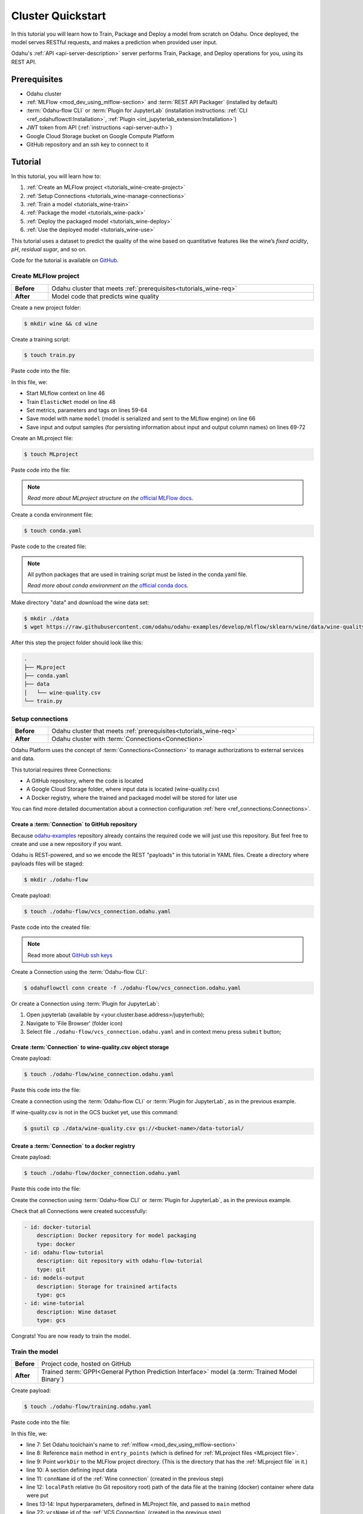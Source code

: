 
====================
Cluster Quickstart
====================

In this tutorial you will learn how to Train, Package and Deploy a model from scratch on Odahu. Once deployed, the model serves RESTful requests, and makes a prediction when provided user input.

Odahu's :ref:`API <api-server-description>` server performs Train, Package, and Deploy operations for you, using its REST API.

.. _tutorials_wine-req:

~~~~~~~~~~~~~~~~~~~
Prerequisites
~~~~~~~~~~~~~~~~~~~

- Odahu cluster
- :ref:`MLFlow <mod_dev_using_mlflow-section>` and :term:`REST API Packager` (installed by default)
- :term:`Odahu-flow CLI` or :term:`Plugin for JupyterLab` (installation instructions: :ref:`CLI <ref_odahuflowctl:Installation>`, :ref:`Plugin <int_jupyterlab_extension:Installation>`)
- JWT token from API (:ref:`instructions <api-server-auth>`)
- Google Cloud Storage bucket on Google Compute Platform
- GitHub repository and an ssh key to connect to it

~~~~~~~~~~~~~~~~~~~
Tutorial
~~~~~~~~~~~~~~~~~~~

In this tutorial, you will learn how to:

1. :ref:`Create an MLFlow project <tutorials_wine-create-project>`
2. :ref:`Setup Connections <tutorials_wine-manage-connections>`
3. :ref:`Train a model <tutorials_wine-train>`
4. :ref:`Package the model <tutorials_wine-pack>`
5. :ref:`Deploy the packaged model <tutorials_wine-deploy>`
6. :ref:`Use the deployed model <tutorials_wine-use>`

This tutorial uses a dataset to predict the quality of the wine based on quantitative features
like the wine’s *fixed acidity*, *pH*, *residual sugar*, and so on.

Code for the tutorial is available on `GitHub <https://github.com/odahu/odahu-examples/tree/master/mlflow/sklearn/wine>`_.

.. _tutorials_wine-create-project:

#########################
Create MLFlow project
#########################

.. csv-table::
   :stub-columns: 1
   :width: 100%

    "Before", "Odahu cluster that meets :ref:`prerequisites<tutorials_wine-req>`"
    "After", "Model code that predicts wine quality"

Create a new project folder:

.. code-block:: console

   $ mkdir wine && cd wine

Create a training script:

.. code-block:: console

   $ touch train.py

Paste code into the file:

.. code-block:: python
   :name: Train script
   :caption: train.py
   :linenos:
   :emphasize-lines: 46,48,59-64,66,69-72

   import os
   import warnings
   import sys
   import argparse

   import pandas as pd
   import numpy as np
   from sklearn.metrics import mean_squared_error, mean_absolute_error, r2_score
   from sklearn.model_selection import train_test_split
   from sklearn.linear_model import ElasticNet

   import mlflow
   import mlflow.sklearn


   def eval_metrics(actual, pred):
       rmse = np.sqrt(mean_squared_error(actual, pred))
       mae = mean_absolute_error(actual, pred)
       r2 = r2_score(actual, pred)
       return rmse, mae, r2



   if __name__ == "__main__":
       warnings.filterwarnings("ignore")
       np.random.seed(40)

       parser = argparse.ArgumentParser()
       parser.add_argument('--alpha')
       parser.add_argument('--l1-ratio')
       args = parser.parse_args()

       # Read the wine-quality csv file (make sure you're running this from the root of MLflow!)
       wine_path = os.path.join(os.path.dirname(os.path.abspath(__file__)), "wine-quality.csv")
       data = pd.read_csv(wine_path)

       # Split the data into training and test sets. (0.75, 0.25) split.
       train, test = train_test_split(data)

       # The predicted column is "quality" which is a scalar from [3, 9]
       train_x = train.drop(["quality"], axis=1)
       test_x = test.drop(["quality"], axis=1)
       train_y = train[["quality"]]
       test_y = test[["quality"]]

       alpha = float(args.alpha)
       l1_ratio = float(args.l1_ratio)

       with mlflow.start_run():
           lr = ElasticNet(alpha=alpha, l1_ratio=l1_ratio, random_state=42)
           lr.fit(train_x, train_y)

           predicted_qualities = lr.predict(test_x)

           (rmse, mae, r2) = eval_metrics(test_y, predicted_qualities)

           print("Elasticnet model (alpha=%f, l1_ratio=%f):" % (alpha, l1_ratio))
           print("  RMSE: %s" % rmse)
           print("  MAE: %s" % mae)
           print("  R2: %s" % r2)

           mlflow.log_param("alpha", alpha)
           mlflow.log_param("l1_ratio", l1_ratio)
           mlflow.log_metric("rmse", rmse)
           mlflow.log_metric("r2", r2)
           mlflow.log_metric("mae", mae)
           mlflow.set_tag("test", '13')

           mlflow.sklearn.log_model(lr, "model")

           # Persist samples (input and output)
           train_x.head().to_pickle('head_input.pkl')
           mlflow.log_artifact('head_input.pkl', 'model')
           train_y.head().to_pickle('head_output.pkl')
           mlflow.log_artifact('head_output.pkl', 'model')

In this file, we:

- Start MLflow context on line 46
- Train ``ElasticNet`` model on line 48
- Set metrics, parameters and tags on lines 59-64
- Save model with name ``model`` (model is serialized and sent to the MLflow engine) on line 66
- Save input and output samples (for persisting information about input and output column names) on lines 69-72


Create an MLproject file:

.. code-block:: console

   $ touch MLproject

Paste code into the file:

.. code-block:: yaml
    :caption: MLproject
    :name: MLproject file

    name: wine-quality-example
    conda_env: conda.yaml
    entry_points:
        main:
            parameters:
                alpha: float
                l1_ratio: {type: float, default: 0.1}
            command: "python train.py --alpha {alpha} --l1-ratio {l1_ratio}"

.. note::

    *Read more about MLproject structure on the* `official MLFlow docs <https://www.mlflow.org/docs/latest/projects.html>`_.


Create a conda environment file:

.. code-block:: console

   $ touch conda.yaml

Paste code to the created file:

.. code-block:: yaml
   :caption: conda.yaml
   :name: Conda environment for current project

   name: example
   channels:
     - defaults
   dependencies:
     - python=3.6
     - numpy=1.14.3
     - pandas=0.22.0
     - scikit-learn=0.19.1
     - pip:
       - mlflow==1.0.0

.. note::

    All python packages that are used in training script must be listed in the conda.yaml file.

    *Read more about conda environment on the* `official conda docs <https://docs.conda.io/projects/conda/en/latest/user-guide/tasks/manage-environments.html>`_.

Make directory "data" and download the wine data set:

.. code-block:: console

   $ mkdir ./data
   $ wget https://raw.githubusercontent.com/odahu/odahu-examples/develop/mlflow/sklearn/wine/data/wine-quality.csv -O ./data/wine-quality.csv

After this step the project folder should look like this:

.. code-block:: text

    .
    ├── MLproject
    ├── conda.yaml
    ├── data
    │   └── wine-quality.csv
    └── train.py


.. _tutorials_wine-manage-connections:

###################################
Setup connections
###################################

.. csv-table::
   :stub-columns: 1
   :width: 100%

    "Before", "Odahu cluster that meets :ref:`prerequisites<tutorials_wine-req>`"
    "After", "Odahu cluster with :term:`Connections<Connection>`"

Odahu Platform uses the concept of :term:`Connections<Connection>` to manage authorizations to external services and data.

This tutorial requires three Connections:

- A GitHub repository, where the code is located
- A Google Cloud Storage folder, where input data is located (wine-quality.csv)
- A Docker registry, where the trained and packaged model will be stored for later use

You can find more detailed documentation about a connection configuration :ref:`here <ref_connections:Connections>`.

Create a :term:`Connection` to GitHub repository
------------------------------------------------

Because `odahu-examples <https://github.com/odahu/odahu-examples>`_ repository already contains the required code
we will just use this repository. But feel free to create and use a new repository if you want.

Odahu is REST-powered, and so we encode the REST "payloads" in this tutorial in YAML files. Create a directory where payloads files will be staged:

.. code-block:: console

    $ mkdir ./odahu-flow

Create payload:

.. code-block:: console

    $ touch ./odahu-flow/vcs_connection.odahu.yaml

Paste code into the created file:

.. code-block:: yaml
   :caption: vcs_connection.odahu.yaml
   :name: VCS Connection

   kind: Connection
   id: odahu-flow-tutorial
   spec:
     type: git
     uri: git@github.com:odahu/odahu-examples.git
     reference: origin/master
     keySecret: <paste here your key github ssh key>
     description: Git repository with odahu-flow-examples
     webUILink: https://github.com/odahu/odahu-examples

.. note::

   Read more about `GitHub ssh keys <https://help.github.com/en/github/authenticating-to-github/connecting-to-github-with-ssh>`_

Create a Connection using the :term:`Odahu-flow CLI`:

.. code-block:: console

    $ odahuflowctl conn create -f ./odahu-flow/vcs_connection.odahu.yaml

Or create a Connection using :term:`Plugin for JupyterLab`:

1. Open jupyterlab (available by <your.cluster.base.address>/jupyterhub);
2. Navigate to 'File Browser' (folder icon)
3. Select file ``./odahu-flow/vcs_connection.odahu.yaml`` and in context menu press ``submit`` button;


Create :term:`Connection` to wine-quality.csv object storage
-------------------------------------------------------------

Create payload:

.. code-block:: console

    $ touch ./odahu-flow/wine_connection.odahu.yaml

Paste this code into the file:

.. code-block:: yaml
   :caption: wine_connection.odahu.yaml
   :name: Wine connection

   kind: Connection
   id: wine-tutorial
   spec:
     type: gcs
     uri: gs://<paste your bucket address here>/data-tutorial/wine-quality.csv
     region: <paste region here>
     keySecret: <paste key secret here>  # should be enclosed in single quotes
     description: Wine dataset

Create a connection using the :term:`Odahu-flow CLI` or :term:`Plugin for JupyterLab`, as in the previous example.

If wine-quality.csv is not in the GCS bucket yet, use this command:

.. code-block:: console

    $ gsutil cp ./data/wine-quality.csv gs://<bucket-name>/data-tutorial/


Create a :term:`Connection` to a docker registry
------------------------------------------------

Create payload:

.. code-block:: console

    $ touch ./odahu-flow/docker_connection.odahu.yaml

Paste this code into the file:

.. code-block:: yaml
   :caption: docker_connection.odahu.yaml
   :name: Docker connection

   kind: Connection  # type of payload
   id: docker-tutorial
   spec:
     type: docker
     uri: <past uri of your registry here>  # uri to docker image registry
     username: <paste your username here>
     password: <paste your password here>
     description: Docker registry for model packaging


Create the connection using :term:`Odahu-flow CLI` or :term:`Plugin for JupyterLab`, as in the previous example.

Check that all Connections were created successfully:

.. code-block:: console


   - id: docker-tutorial
       description: Docker repository for model packaging
       type: docker
   - id: odahu-flow-tutorial
       description: Git repository with odahu-flow-tutorial
       type: git
   - id: models-output
       description: Storage for trainined artifacts
       type: gcs
   - id: wine-tutorial
       description: Wine dataset
       type: gcs

Congrats! You are now ready to train the model.

.. _tutorials_wine-train:

##############################
Train the model
##############################

.. csv-table::
   :stub-columns: 1
   :width: 100%

    "Before", "Project code, hosted on GitHub"
    "After", "Trained :term:`GPPI<General Python Prediction Interface>` model (a :term:`Trained Model Binary`)"

Create payload:

.. code-block:: console

    $ touch ./odahu-flow/training.odahu.yaml

Paste code into the file:

.. code-block:: yaml
   :caption: ./odahu-flow/training.odahu.yaml
   :name: ModelTraining
   :linenos:
   :emphasize-lines: 7-14,22

   kind: ModelTraining
   id: wine-tutorial
   spec:
     model:
       name: wine
       version: 1.0
     toolchain: mlflow  # MLFlow training toolchain integration
     entrypoint: main
     workDir: mlflow/sklearn/wine  # MLproject location (in GitHub)
     data:
       - connName: wine-tutorial
         # Where to save a local copy of wine-quality.csv from wine-tutorial GCP connection
         localPath: mlflow/sklearn/wine/wine-quality.csv  
     hyperParameters:
       alpha: "1.0"
     resources:
       limits:
          cpu: 4
          memory: 4Gi
       requests:
          cpu: 2
          memory: 2Gi
      vcsName: odahu-flow-tutorial


In this file, we:

- line 7: Set Odahu toolchain's name to :ref:`mlflow <mod_dev_using_mlflow-section>`
- line 8: Reference ``main`` method in ``entry_points`` (which is defined for :ref:`MLproject files <MLproject file>`.
- line 9: Point ``workDir`` to the MLFlow project directory. (This is the directory that has the :ref:`MLproject file` in it.)
- line 10: A section defining input data
- line 11: ``connName`` id of the :ref:`Wine connection` (created in the previous step)
- line 12: ``localPath`` relative (to Git repository root) path of the data file at the training (docker) container where data were put
- lines 13-14: Input hyperparameters, defined in MLProject file, and passed to ``main`` method
- line 22: ``vcsName`` id of the :ref:`VCS Connection` (created in the previous step)

:term:`Train` using :term:`Odahu-flow CLI`:

.. code-block:: console

    $ odahuflowctl training create -f ./odahu-flow/training.odahu.yaml

Check :term:`Train` logs:

.. code-block:: console

    $ odahuflowctl training logs --id wine-tutorial

The :term:`Train` process will finish after some time.

To check the status run:

.. code-block:: console

    $ odahuflowctl training get --id wine-tutorial

When the Train process finishes, the command will output this YAML:

- ``state`` succeeded
- ``artifactName`` (filename of :term:`Trained Model Binary`)


Or `Train` using the :term:`Plugin for JupyterLab`:

1. Open jupyterlab
2. Open cloned repo, and then the folder with the project
3. Select file ``./odahu-flow/training.odahu.yaml`` and in context menu press ``submit`` button

You can see model logs using ``Odahu cloud mode`` in the left side tab (cloud icon) in Jupyterlab

1. Open ``Odahu cloud mode`` tab
2. Look for ``TRAINING`` section
3. Press on the row with `ID=wine`
4. Press button ``LOGS`` to connect to :term:`Train` logs

After some time, the :term:`Train` process will finish. Train status is updated in column ``status`` of the `TRAINING` section
in the ``Odahu cloud mode`` tab. If the model training finishes with success, you will see `status=succeeded`.

Then open :term:`Train` again by pressing the appropriate row. Look at the `Results` section. You should see:

- ``artifactName`` (filename of :term:`Trained Model Binary`)


``artifactName`` is the filename of the trained model. This model is in :term:`GPPI<General Python Prediction Interface>` format.
We can download it from storage defined in the ``models-output`` Connection.  (This connection is created during Odahu Platform installation, so we were not required to create this Connection as part of this tutorial.)


.. _tutorials_wine-pack:

#########################
Package the model
#########################

.. csv-table::
   :stub-columns: 1
   :width: 100%

    "Before",  "The trained model in :term:`GPPI<General Python Prediction Interface>` :term:`Trained Model Binary`"
    "After", "Docker image for the packaged model, including a model REST API"

Create payload:

.. code-block:: console

    $ touch ./odahu-flow/packaging.odahu.yaml

Paste code into the file:

.. code-block:: yaml
   :caption: ./odahu-flow/packaging.odahu.yaml
   :name: ModelPackaging
   :linenos:
   :emphasize-lines: 4, 6-8

   id: wine-tutorial
   kind: ModelPackaging
   spec:
     artifactName: "<fill-in>"  # Use artifact name from Train step
     targets:
       - connectionName: docker-tutorial  # Docker registry when output image will be stored
         name: docker-push
     integrationName: docker-rest  # REST API Packager

In this file, we:

- line 4: Set to artifact name from the Train step
- line 6: Set to docker registry, where output will be staged
- line 7: Specify the docker command
- line 8: id of the :term:`REST API Packager`

Create a :term:`Package` using :term:`Odahu-flow CLI`:

.. code-block:: console

    $ odahuflowctl packaging create -f ./odahu-flow/packaging.odahu.yaml

Check the :term:`Package` logs:

.. code-block:: console

    $ odahuflowctl packaging logs --id wine-tutorial

After some time, the :term:`Package` process will finish.

To check the status, run:

.. code-block:: console

    $ odahuflowctl packaging get --id wine-tutorial

You will see YAML with updated :term:`Package` resource. Look at the status section. You can see:

- ``image`` # This is the filename of the Docker image in the registry with the trained model prediction, served via REST`.

Or run Package using the :term:`Plugin for JupyterLab`:

1. Open jupyterlab
2. Open the repository that has the source code, and navigate to the folder with the MLProject file
3. Select file ``./odahu-flow/packaging.odahu.yaml`` and in the context menu press the ``submit`` button

To view Package logs, use ``Odahu cloud mode`` in the side tab of your Jupyterlab

1. Open ``Odahu cloud mode`` tab
2. Look for ``PACKAGING`` section
3. Click on the row with `ID=wine`
4. Click the button for ``LOGS`` and view the ``Packaging`` logs

After some time, the :term:`Package` process will finish. The status of training is updated in column ``status`` of the `PACKAGING` section in the ``Odahu cloud mode`` tab. You should see `status=succeeded`.

Then open PACKAGING again by pressing the appropriate row. Look at the `Results` section. You should see:

- ``image`` (this is the filename of docker image in the registry with the trained model as a REST service`);

.. _tutorials_wine-deploy:

#########################
Deploy the model
#########################

.. csv-table::
   :stub-columns: 1
   :width: 100%

    "Before",  "Model is packaged as image in the Docker registry"
    "After", "Model is served via REST API from the Odahu cluster"

Create payload:

.. code-block:: console

    $ touch ./odahu-flow/deployment.odahu.yaml


Paste code into the file:

.. code-block:: yaml
   :caption: ./odahu-flow/deployment.odahu.yaml
   :name: ModelDeployment
   :linenos:
   :emphasize-lines: 4, 6-8

   id: wine-tutorial
   kind: ModelDeployment
   spec:
     image: "<fill-in>"
     minReplicas: 1
     imagePullConnectionID: docker-tutorial

In this file, we:

- line 4: Set the ``image`` that was created in the Package step
- line 6: Set the id of the :term:`REST API Packager`

Create a :term:`Deploy` using the :term:`Odahu-flow CLI`:

.. code-block:: console

    $ odahuflowctl deployment create -f ./odahu-flow/deployment.odahu.yaml

After some time, the :term:`Deploy` process will finish.

To check its status, run:

.. code-block:: console

    $ odahuflowctl deployment get --id wine-tutorial

Or create a `Deploy` using the :term:`Plugin for JupyterLab`:

1. Open jupyterlab
2. Open the cloned repo, and then the folder with the MLProject file
3. Select file ``./odahu-flow/deployment.odahu.yaml``. In context menu press the ``submit`` button

You can see Deploy logs using the ``Odahu cloud mode`` side tab in your Jupyterlab

1. Open the ``Odahu cloud mode`` tab
2. Look for the ``DEPLOYMENT`` section
3. Click the row with `ID=wine`

After some time, the :term:`Deploy` process will finish. The status of Deploy is updated in column ``status`` of the `DEPLOYMENT` section in the ``Odahu cloud mode`` tab. You should see `status=Ready`.

.. _tutorials_wine-use:

#########################
Use the deployed model
#########################

.. csv-table::
   :stub-columns: 1
   :width: 100%

    "Step input data",  "The deployed model"

After the model is deployed, you can check its API in Swagger:

Open ``<your-odahu-platform-host>/swagger/index.html`` and look and the endpoints:

1. ``GET /model/wine-tutorial/api/model/info`` – OpenAPI model specification;
2. ``POST /model/wine-tutorial/api/model/invoke`` – Endpoint to do predictions;

But you can also do predictions using the :term:`Odahu-flow CLI`.

Create a payload file:

.. code-block:: console

    $ touch ./odahu-flow/r.json

Add payload for ``/model/wine-tutorial/api/model/invoke`` according to the OpenAPI schema. In this payload we provide values for model input variables:

.. code-block:: json
   :caption: ./odahu-flow/r.json
   :name: Model invoke payload

   {
     "columns": [
       "fixed acidity",
       "volatile acidity",
       "citric acid",
       "residual sugar",
       "chlorides",
       "free sulfur dioxide",
       "total sulfur dioxide",
       "density",
       "pH",
       "sulphates",
       "alcohol"
     ],
     "data": [
       [
         7,
         0.27,
         0.36,
         20.7,
         0.045,
         45,
         170,
         1.001,
         3,
         0.45,
         8.8
       ]
     ]
   }


Invoke the model to make a prediction:

.. code-block:: console

    $ odahuflowctl model invoke --mr wine-tutorial --json-file r.json

.. code-block:: json
   :caption: ./odahu-flow/r.json
   :name: Model invoke output

   {"prediction": [6.0], "columns": ["quality"]}


Congrats! You have completed the tutorial.
